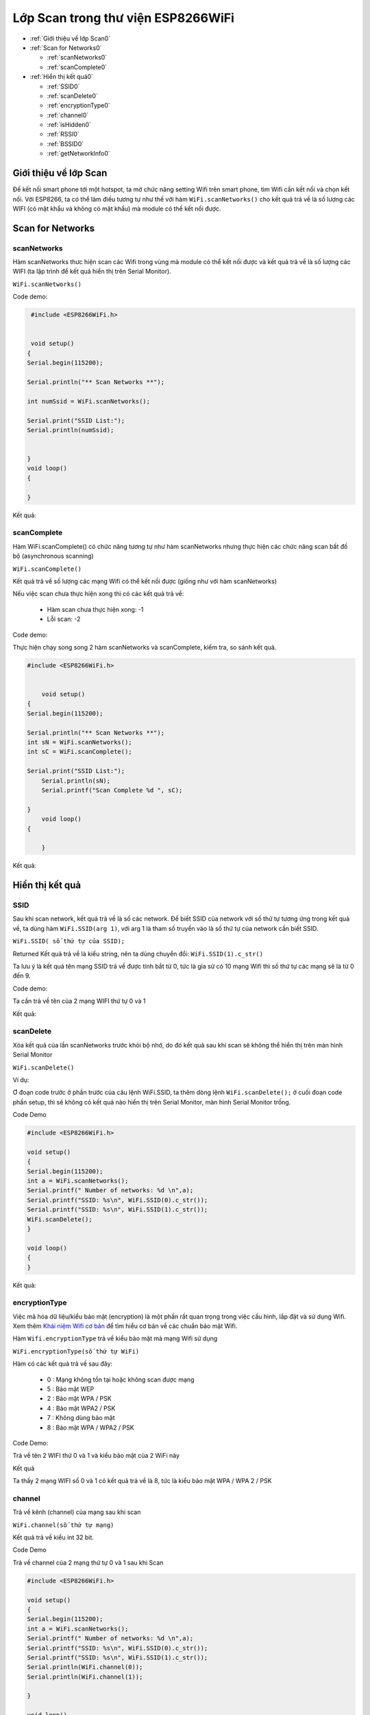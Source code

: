 Lớp Scan trong thư viện ESP8266WiFi
======================

* :ref:`Giới thiệu về lớp Scan0`
  

* :ref:`Scan for Networks0` 

  - :ref:`scanNetworks0` 
  - :ref:`scanComplete0` 

* :ref:`Hiển thị kết quả0` 

  - :ref:`SSID0` 
  - :ref:`scanDelete0` 
  - :ref:`encryptionType0` 
  - :ref:`channel0`
  - :ref:`isHidden0`
  - :ref:`RSSI0`
  - :ref:`BSSID0`
  - :ref:`getNetworkInfo0`


.. _Giới thiệu về lớp Scan0:

Giới thiệu về lớp Scan
^^^^^^^^^^^^^^^^^^^^^^

Đế kết nối smart phone tới một hotspot, ta mở chức năng setting Wifi trên smart phone, tìm Wifi cần kết nối và chọn kết nối. Với ESP8266, ta có thể làm điều tương tự như thế với hàm ``WiFi.scanNetworks()`` cho kết quả trả về là số lượng các WIFI (có mật khẩu và không có mật khẩu) mà module có thế kết nối được.

.. _Scan for Networks0:

Scan for Networks
^^^^^^^^^^^^^^^^^

.. _scanNetworks0:

scanNetworks
~~~~~~~~~~~~~

Hàm scanNetworks thưc hiện scan các Wifi trong vùng mà module có thể kết nối được và kết quả trả về là số lượng các WIFI (ta lập trình để kết quả hiển thị trên Serial Monitor).

``WiFi.scanNetworks()``

Code demo:

.. code:: cpp

    #include <ESP8266WiFi.h>


    void setup()
   {
   Serial.begin(115200);

   Serial.println("** Scan Networks **");

   int numSsid = WiFi.scanNetworks();

   Serial.print("SSID List:");
   Serial.println(numSsid);


   } 
   void loop()
   {

   }

Kết quả:

.. image:: ../wifi/scanNetworks.png

.. _scanComplete0:

scanComplete
~~~~~~~~~~~~~
Hàm WiFi.scanComplete() có chức năng tương tự như hàm scanNetworks nhưng thực hiện các chức năng scan bất đồ bộ (asynchronous scanning)

``WiFi.scanComplete()``

Kết quả trả về số lượng các mạng Wifi có thể kết nối được (giống như với hàm scanNetworks)

Nếu việc scan chưa thực hiện xong thì có các kết quả trả về:

 * Hàm scan chưa thực hiện xong: -1 
 * Lỗi scan: -2

Code demo:

Thực hiện chạy song song 2 hàm scanNetworks và scanComplete, kiểm tra, so sánh kết quả.

.. code:: cpp

     #include <ESP8266WiFi.h>


	 void setup()
     {
     Serial.begin(115200);

     Serial.println("** Scan Networks **");
     int sN = WiFi.scanNetworks();
     int sC = WiFi.scanComplete();

     Serial.print("SSID List:");
	 Serial.println(sN);
	 Serial.printf("Scan Complete %d ", sC);

     }
	 void loop()
     {

	 }
Kết quả:

.. image:: ../wifi/scanComplete.png

.. _Hiển thị kết quả0:

Hiển thị kết quả
^^^^^^^^^^^^^^^^

.. _SSID0:

SSID
~~~~~
Sau khi scan network, kết quả trả về là số các network. Để biết SSID của network với số thứ tự tương ứng trong kết quả về, ta dùng hàm ``WiFi.SSID(arg 1)``, với arg 1 là tham số truyền vào là số thứ tự của network cần biết SSID.

``WiFi.SSID( số thứ tự của SSID);``

Returned Kết quả trả về là kiểu string, nên ta dùng chuyển đổi: ``WiFi.SSID(1).c_str()``

Ta lưu ý là kết quả tên mạng SSID trả về được tính bắt từ 0, tức là gỉa sử có 10 mạng Wifi thì số thứ tự các mạng sẽ là từ 0 đến 9.

Code demo:

Ta cần trả về tên của 2 mạng WIFI thứ tự 0 và 1

.. code:: cpp
   #include <ESP8266WiFi.h>
   void setup()
   {
   Serial.begin(115200);
   int a = WiFi.scanNetworks();
   Serial.printf(" Number of networks: %d \n",a);
   Serial.printf("SSID: %s\n", WiFi.SSID(0).c_str());
   Serial.printf("SSID: %s\n", WiFi.SSID(1).c_str());

   }


   void loop()
   {
   }

Kết quả: 

.. image:: ../wifi/SSIDn.png

.. _scanDelete0:

scanDelete
~~~~~~~~~~~~~

Xóa kết quả của lần scanNetworks trước khỏi bộ nhớ, do đó kết quả sau khi scan sẽ không thể hiển thị trên màn hình Serial Monitor

``WiFi.scanDelete()``

Ví dụ:

Ơ đoạn code trước ở phần trước của câu lệnh WiFi.SSID, ta thêm dòng lệnh ``WiFi.scanDelete();`` ở cuối đoạn code phần setup, thì sẽ không có kết quả nào hiển thị trên Serial Monitor, màn hình Serial Monitor trống.

Code Demo

.. code:: cpp

   #include <ESP8266WiFi.h>

   void setup()
   {
   Serial.begin(115200);
   int a = WiFi.scanNetworks();
   Serial.printf(" Number of networks: %d \n",a);
   Serial.printf("SSID: %s\n", WiFi.SSID(0).c_str());
   Serial.printf("SSID: %s\n", WiFi.SSID(1).c_str());
   WiFi.scanDelete();
   }

   void loop()
   {
   }

Kết quả:

.. image:: ../wifi/SCANDELETE.png

.. _encryptionType0:

encryptionType
~~~~~~~~~~~~~~~

Việc mã hóa dữ liệu/kiểu bảo mật (encryption) là một phần rất quan trọng trong việc cấu hình, lắp đặt và sử dụng Wifi. Xem thêm `Khái niệm Wifi cơ bản <../wifi/BasicWiFIdefinitions.html>`_ để tìm hiểu cơ bản về các chuẩn bảo mật Wifi.

Hàm ``Wifi.encryptionType`` trả về kiểu bảo mật mà mạng Wifi sử dụng


``WiFi.encryptionType(số thứ tự WiFi)``

Hàm có các kết quả trả về sau đây:

 * 0 : Mạng không tồn tại hoặc không scan được mạng
 * 5 : Bảo mật WEP 
 * 2 : Bảo mật WPA / PSK 
 * 4 : Bảo mật WPA2 / PSK 
 * 7 : Không dùng bảo mật 
 * 8 : Bảo mật WPA / WPA2 / PSK

Code Demo:

Trả về tên 2 WIFI thứ 0 và 1 và kiểu bảo mật của 2 WiFi này

Kết quả

.. image:: ../wifi/encryption.png

Ta thấy 2 mạng WIFI số 0 và 1 có kết quả trả về là 8, tức là kiểu bảo mật WPA / WPA 2 / PSK

.. _channel0:

channel
~~~~~~~~

Trả về kênh (channel) của mạng sau khi scan

``WiFi.channel(số thứ tự mạng)``

Kết quả trả về kiểu int 32 bit.

Code Demo

Trả về channel của 2 mạng thứ tự 0 và 1 sau khi Scan

.. code:: cpp

   #include <ESP8266WiFi.h>

   void setup()
   {
   Serial.begin(115200);
   int a = WiFi.scanNetworks();
   Serial.printf(" Number of networks: %d \n",a);
   Serial.printf("SSID: %s\n", WiFi.SSID(0).c_str());
   Serial.printf("SSID: %s\n", WiFi.SSID(1).c_str());
   Serial.println(WiFi.channel(0));
   Serial.println(WiFi.channel(1));

   }

   void loop()
   {
   }
Kết quả:

.. image:: ../wifi/channel.png

.. _isHidden0:

isHidden
~~~~~~~~~

Khi thao tác với hàm ``WiFi.scanNetworks()`` thì vẫn có một số trường hợp một số mạng WiFi bị ẩn đi và không hiển thị được. Hàm WiFi.isHidden() dùng để kiểm tra xem một mạng SSID có phải là một mạng bị ẩn đi hay không. Hàm có kiểu trả về là boolean: true false hoặc 1 0 với 1 ứng với true, và 0 ứng với false.

``WiFi.isHidden(số thứ tự mạng)``

Code Demo:
Kiểm tra xem 2 mạng WiFi 0 1 có phải là mạng bị ẩn không.

.. code:: cpp

   #include <ESP8266WiFi.h>

   void setup()
   {
   Serial.begin(115200);
   int a = WiFi.scanNetworks();
   Serial.printf(" Number of networks: %d \n",a);
   Serial.printf("SSID: %s\n", WiFi.SSID(0).c_str());
   Serial.printf("SSID: %s\n", WiFi.SSID(1).c_str());
   Serial.println(WiFi.isHidden(0));
   Serial.println(WiFi.isHidden(1));

   }

   void loop()
   {
   }


.. image:: ../wifi/hidden.png

Ta thấy kết quả trả về là 0, tức là false, tức là 2 mạng này không phải là mạng ẩn.

Với kết quả trả về từ ``WiFi.scanNetworks()`` là 1 số nguyên n mạng, thì các mạng ẩn phải có số thứ tư từ n+1 trở lên. Ta kiểm tra xem mang Wifi thứ n+1 có được modue ESP8266 scan được không, và nếu có thì hiển thi tên mạng.

Code Demo:

.. code:: cpp

   #include <ESP8266WiFi.h>

   void setup()
   {
   Serial.begin(115200);
   int a = WiFi.scanNetworks();
   Serial.printf(" Number of networks: %d \n",a);
  
   Serial.println(WiFi.isHidden(a+1));
   Serial.printf("SSID: %s\n", WiFi.SSID(a+1).c_str());
   }

   void loop()
   {
   } 

Kết quả:

.. image:: ../wifi/hiddenplus.png

Từ kết quả ta thấy mạng WiFi ẩn không có trong trường hợp này hoặc module ESP8266 không tìm được.

.. _RSSI0:

RSSI
~~~~~~

Trả về cường độ tín hiệu của một mạng Wi-Fi với thứ tự tương ứng từ kết quả của hàm ``WiFi.scanNetworks()``.

``WiFi.RSSI("thứ tự mạng WiFi")``

Kết quả trả về kiểu int 32 bit.

Code demo:

Trả về RSSI của 2 mạng Wifi 0 và 1

.. code:: cpp

   #include <ESP8266WiFi.h>

   void setup()
   {
   Serial.begin(115200);
   int a = WiFi.scanNetworks();
   Serial.printf(" Number of networks: %d \n",a);
   Serial.printf("SSID: %s\n", WiFi.SSID(0).c_str());
   Serial.printf("SSID: %s\n", WiFi.SSID(1).c_str());
   Serial.println(WiFi.RSSI(0));
   Serial.println(WiFi.RSSI(1));

   }

   void loop()
   {
   }

Kết quả:

.. image:: ../wifi/RSSI.png

.. _BSSID0:

BSSID
~~~~~~

Trả về địa chỉ MAC của một mạng WiFi với thứ tự tương ứng từ kết quả của hàm ``WiFi.scanNetworks()`` (BSSID: Basic Service Set Identification là tên gọi khác của địa chỉ MAC).

 ``WiFi.BSSID(thứ tự mạng WiFi)``

Do giống với hàm ``WiFi.BSSID()`` trình bày ở phần WiFi Station thì kết quả trả về sẽ là ô nhớ mà địa chỉ BSSID được lưu. Do đó, để hiển thị kết quả dạng string thì ta phải dùng lệnh ``WiFi.BSSIDstr()``. Để hiện thị kết quả dạng string trên Serial Monitor, ta dùng thêm lệnh c_str(). Do đó,code đầy đủ sẽ là:

``WiFi.BSSIDstr(thứ tự mạng WiFi).c_str()`` 

Code demo

.. code:: cpp

   #include <ESP8266WiFi.h>

   void setup()
   {
   Serial.begin(115200);
   int a = WiFi.scanNetworks();
   Serial.printf(" Number of networks: %d \n",a);
   Serial.printf("SSID: %s\n", WiFi.SSID(0).c_str());
   Serial.printf("SSID: %s\n", WiFi.SSID(1).c_str());
   Serial.println(WiFi.BSSIDstr(0).c_str());
   Serial.println(WiFi.BSSIDstr(1).c_str());

   }

   void loop()
   {
   }

Kết quả:

.. image:: ../wifi/BSSID.png


Lưu ý:

Các hàm ``WiFi.SSID``, ``WiFi.RSSI``, ``WiFi.BSSID``, ``WiFi.channel`` trình bày ở phần Scan class này và ở phần WiFi Station đều là một, nhưng để thao tác ở Scan Class (muốn hiển thị thông tin của mạng Wifi) thì khác với các hàm ở WiFi Station ở chỗ là phải thêm vào đối số : thứ tự mạng Wifi. 

.. _getNetworkInfo0:

getNetworkInfo
~~~~~~

Đây là một hàm hữu hiệu nhất trong khi làm việc với thư viện ESP8266WIFI. Hàm trả về tất cả các thông tin cần thiết của một mạng WiFI (trừ password), như đã trình bày ở các hàm ở trên: SSID, Kiểu bảo mật, RSSI, BSSID, channel và nếu WiFi ẩn khi scan.
Kiểu trả về của hàm là kiểu boolean (true hoặc false). Kiểu true trả về khi thu được thông tin của mạng WiFi, và kiểu false trả về khi không thu được kết quả. 
Muốn hiển thị các thông tin như SSID, RSSI,... thì ta dùng hàm Serial.printf. 

``WiFi.getNetworkInfo(" thứ tự mạng WiFi ", &ssid, &encryptionType, &RSSI, *&BSSID, &channel, &isHidden)``

Code demo:

Trả về thông tin về các mạng WiFI dùng hàm ``WiFi.getNetworkInfo()``

.. code:: cpp

   #include <ESP8266WiFi.h>

   void setup()
   {
   Serial.begin(115200);  
   int n = WiFi.scanNetworks();

   String ssid;
   uint8_t encryptionType;
   ỉnt32_t RSSI;
   uint8_t* BSSID;
   ỉnt32_t channel;
   bool isHidden;

   for (int i = 0; i < n; i++)
   {
   WiFi.getNetworkInfo(i, ssid, encryptionType, RSSI, BSSID, channel, isHidden);
   Serial.printf("%d: %s, Ch:%d (%ddBm) %s %s\n", i + 1, ssid.c_str(), channel, RSSI, encryptionType == ENC_TYPE_NONE ? "open" : "", isHidden ? "hidden" : "");
   }
   }

   void loop()
   {
    }

Kết quả:

.. image:: ../wifi/getNetworkInfo.png

